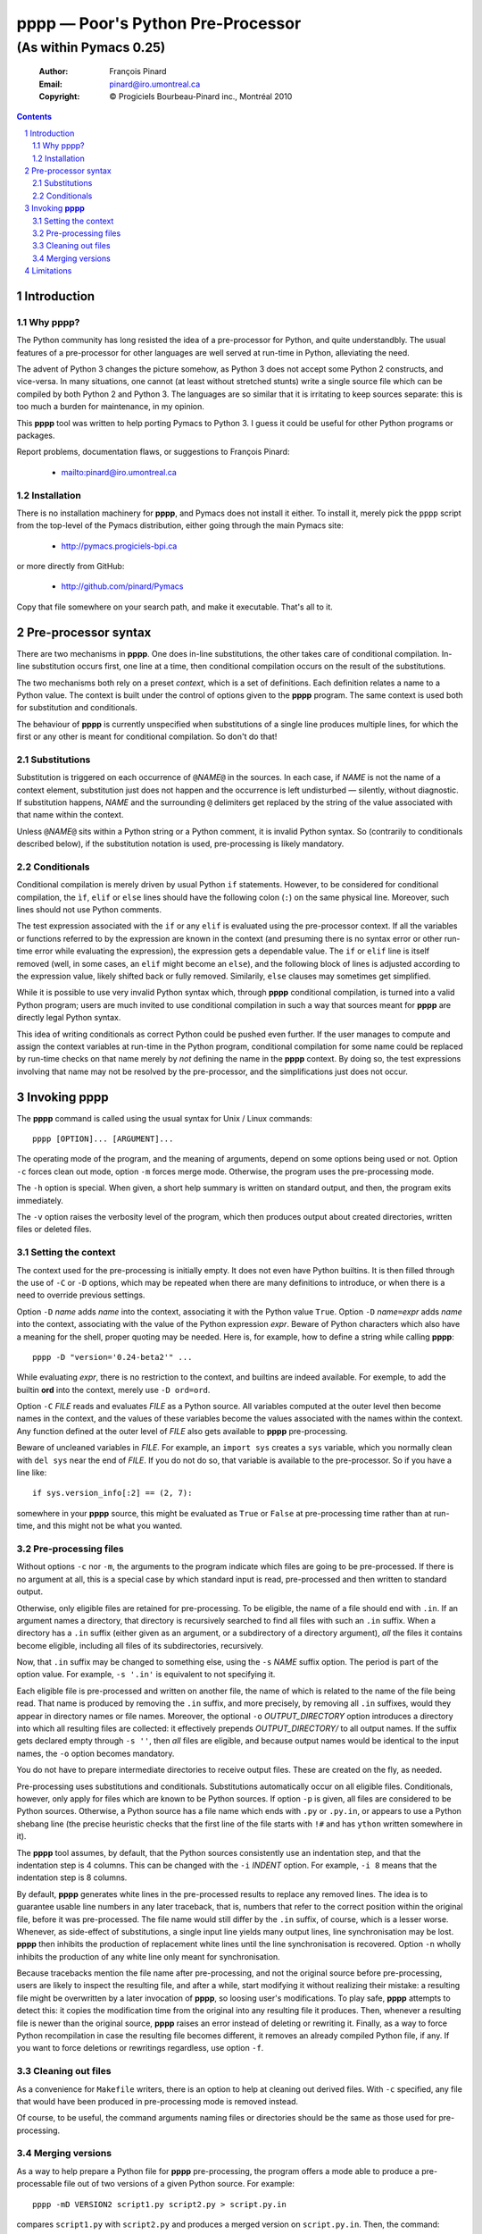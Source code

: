 .. role:: code(strong)
.. role:: file(literal)
.. role:: var(emphasis)

==================================
pppp — Poor's Python Pre-Processor
==================================

----------------------------------------------------------------
(As within Pymacs 0.25)
----------------------------------------------------------------

  :Author: François Pinard
  :Email: pinard@iro.umontreal.ca
  :Copyright: © Progiciels Bourbeau-Pinard inc., Montréal 2010

.. contents::
.. sectnum::

Introduction
============

Why pppp?
---------

The Python community has long resisted the idea of a pre-processor for
Python, and quite understandbly.  The usual features of a pre-processor
for other languages are well served at run-time in Python, alleviating
the need.

The advent of Python 3 changes the picture somehow, as Python 3 does not
accept some Python 2 constructs, and vice-versa.  In many situations,
one cannot (at least without stretched stunts) write a single source
file which can be compiled by both Python 2 and Python 3.  The languages
are so similar that it is irritating to keep sources separate: this is
too much a burden for maintenance, in my opinion.

This :code:`pppp` tool was written to help porting Pymacs to Python 3.
I guess it could be useful for other Python programs or packages.

Report problems, documentation flaws, or suggestions to François Pinard:

  + mailto:pinard@iro.umontreal.ca

Installation
------------

There is no installation machinery for :code:`pppp`, and Pymacs does not
install it either.  To install it, merely pick the :file:`pppp` script
from the top-level of the Pymacs distribution, either going through the
main Pymacs site:

  + http://pymacs.progiciels-bpi.ca

or more directly from GitHub:

  + http://github.com/pinard/Pymacs

Copy that file somewhere on your search path, and make it executable.
That's all to it.

Pre-processor syntax
====================

There are two mechanisms in :code:`pppp`.  One does in-line substitutions,
the other takes care of conditional compilation.  In-line substitution
occurs first, one line at a time, then conditional compilation occurs
on the result of the substitutions.

The two mechanisms both rely on a preset *context*, which is a set
of definitions.  Each definition relates a name to a Python value.
The context is built under the control of options given to the
:code:`pppp` program.  The same context is used both for substitution and
conditionals.

The behaviour of :code:`pppp` is currently unspecified when substitutions
of a single line produces multiple lines, for which the first or any
other is meant for conditional compilation.  So don't do that!

Substitutions
-------------

Substitution is triggered on each occurrence of ``@``\ :var:`NAME`\
``@`` in the sources.  In each case, if :var:`NAME` is not the name of
a context element, substitution just does not happen and the occurrence
is left undisturbed — silently, without diagnostic.  If substitution
happens, :var:`NAME` and the surrounding ``@`` delimiters get replaced
by the string of the value associated with that name within the context.

Unless ``@``\ :var:`NAME`\ ``@`` sits within a Python string or a Python
comment, it is invalid Python syntax.  So (contrarily to conditionals
described below), if the substitution notation is used, pre-processing
is likely mandatory.

Conditionals
------------

Conditional compilation is merely driven by usual Python ``if``
statements.  However, to be considered for conditional compilation, the
``ìf``, ``elif`` or ``else`` lines should have the following colon
(``:``) on the same physical line.  Moreover, such lines should not use
Python comments.

The test expression associated with the ``if`` or any ``elif`` is
evaluated using the pre-processor context.  If all the variables or
functions referred to by the expression are known in the context (and
presuming there is no syntax error or other run-time error while
evaluating the expression), the expression gets a dependable value.
The ``if`` or ``elif`` line is itself removed (well, in some cases, an
``elif`` might become an ``else``), and the following block of lines is
adjusted according to the expression value, likely shifted back or fully
removed.  Similarily, ``else`` clauses may sometimes get simplified.

While it is possible to use very invalid Python syntax which, through
:code:`pppp` conditional compilation, is turned into a valid Python
program; users are much invited to use conditional compilation in such a
way that sources meant for :code:`pppp` are directly legal Python syntax.

This idea of writing conditionals as correct Python could be pushed
even further.  If the user manages to compute and assign the context
variables at run-time in the Python program, conditional compilation
for some name could be replaced by run-time checks on that name merely
by *not* defining the name in the :code:`pppp` context.  By doing so,
the test expressions involving that name may not be resolved by the
pre-processor, and the simplifications just does not occur.

Invoking :code:`pppp`
=====================

The :code:`pppp` command is called using the usual syntax for Unix / Linux
commands::

  pppp [OPTION]... [ARGUMENT]...

The operating mode of the program, and the meaning of arguments, depend
on some options being used or not.  Option ``-c`` forces clean out
mode, option ``-m`` forces merge mode.  Otherwise, the program uses the
pre-processing mode.

The ``-h`` option is special.  When given, a short help summary is
written on standard output, and then, the program exits immediately.

The ``-v`` option raises the verbosity level of the program, which then
produces output about created directories, written files or deleted
files.

Setting the context
-------------------

The context used for the pre-processing is initially empty.  It does not
even have Python builtins.  It is then filled through the use of ``-C``
or ``-D`` options, which may be repeated when there are many definitions
to introduce, or when there is a need to override previous settings.

Option ``-D`` :var:`name` adds :var:`name` into the context, associating
it with the Python value ``True``.  Option ``-D`` :var:`name`\ ``=``\
:var:`expr` adds :var:`name` into the context, associating with the
value of the Python expression :var:`expr`.  Beware of Python characters
which also have a meaning for the shell, proper quoting may be needed.
Here is, for example, how to define a string while calling :code:`pppp`::

  pppp -D "version='0.24-beta2'" ...

While evaluating :var:`expr`, there is no restriction to the context,
and builtins are indeed available.  For exemple, to add the builtin
:code:`ord` into the context, merely use ``-D ord=ord``.

Option ``-C`` :var:`FILE` reads and evaluates :var:`FILE` as a Python
source.  All variables computed at the outer level then become names
in the context, and the values of these variables become the values
associated with the names within the context.  Any function defined
at the outer level of :var:`FILE` also gets available to :code:`pppp`
pre-processing.

Beware of uncleaned variables in :var:`FILE`.  For example, an ``import
sys`` creates a ``sys`` variable, which you normally clean with ``del
sys`` near the end of :var:`FILE`.  If you do not do so, that variable
is available to the pre-processor.  So if you have a line like::

  if sys.version_info[:2] == (2, 7):

somewhere in your :code:`pppp` source, this might be evaluated as ``True``
or ``False`` at pre-processing time rather than at run-time, and this
might not be what you wanted.

Pre-processing files
--------------------

Without options ``-c`` nor ``-m``, the arguments to the program indicate
which files are going to be pre-processed.  If there is no argument
at all, this is a special case by which standard input is read,
pre-processed and then written to standard output.

Otherwise, only eligible files are retained for pre-processing.  To be
eligible, the name of a file should end with ``.in``.  If an argument
names a directory, that directory is recursively searched to find all
files with such an ``.in`` suffix.  When a directory has a ``.in``
suffix (either given as an argument, or a subdirectory of a directory
argument), *all* the files it contains become eligible, including all
files of its subdirectories, recursively.

Now, that ``.in`` suffix may be changed to something else, using the
``-s`` :var:`NAME` suffix option.  The period is part of the option
value.  For example, ``-s '.in'`` is equivalent to not specifying it.

Each eligible file is pre-processed and written on another file, the
name of which is related to the name of the file being read.  That
name is produced by removing the ``.in`` suffix, and more precisely,
by removing all ``.in`` suffixes, would they appear in directory names
or file names.  Moreover, the optional ``-o`` :var:`OUTPUT_DIRECTORY`
option introduces a directory into which all resulting files are
collected: it effectively prepends :var:`OUTPUT_DIRECTORY/` to all
output names.  If the suffix gets declared empty through ``-s ''``, then
*all* files are eligible, and because output names would be identical to
the input names, the ``-o`` option becomes mandatory.

You do not have to prepare intermediate directories to receive output
files.  These are created on the fly, as needed.

Pre-processing uses substitutions and conditionals.  Substitutions
automatically occur on all eligible files.  Conditionals, however, only
apply for files which are known to be Python sources.  If option ``-p``
is given, all files are considered to be Python sources.  Otherwise, a
Python source has a file name which ends with ``.py`` or ``.py.in``, or
appears to use a Python shebang line (the precise heuristic checks that
the first line of the file starts with ``!#`` and has ``ython`` written
somewhere in it).

The :code:`pppp` tool assumes, by default, that the Python sources
consistently use an indentation step, and that the indentation step is 4
columns.  This can be changed with the ``-i`` :var:`INDENT` option.  For
example, ``-i 8`` means that the indentation step is 8 columns.

By default, :code:`pppp` generates white lines in the pre-processed
results to replace any removed lines.  The idea is to guarantee usable
line numbers in any later traceback, that is, numbers that refer to the
correct position within the original file, before it was pre-processed.
The file name would still differ by the ``.in`` suffix, of course, which
is a lesser worse.  Whenever, as side-effect of substitutions, a single
input line yields many output lines, line synchronisation may be lost.
:code:`pppp` then inhibits the production of replacement white lines until
the line synchronisation is recovered.  Option ``-n`` wholly inhibits
the production of any white line only meant for synchronisation.

Because tracebacks mention the file name after pre-processing, and not
the original source before pre-processing, users are likely to inspect
the resulting file, and after a while, start modifying it without
realizing their mistake: a resulting file might be overwritten by a later
invocation of :code:`pppp`, so loosing user's modifications. To play safe,
:code:`pppp` attempts to detect this: it copies the modification time from
the original into any resulting file it produces.  Then, whenever a
resulting file is newer than the original source, :code:`pppp` raises an
error instead of deleting or rewriting it.  Finally, as a way to force
Python recompilation in case the resulting file becomes different, it
removes an already compiled Python file, if any.  If you want to force
deletions or rewritings regardless, use option ``-f``.

Cleaning out files
------------------

As a convenience for :file:`Makefile` writers, there is an option to
help at cleaning out derived files.  With ``-c`` specified, any file that
would have been produced in pre-processing mode is removed instead.

Of course, to be useful, the command arguments naming files or
directories should be the same as those used for pre-processing.

Merging versions
----------------

As a way to help prepare a Python file for :code:`pppp` pre-processing,
the program offers a mode able to produce a pre-processable file out of
two versions of a given Python source.  For example::

  pppp -mD VERSION2 script1.py script2.py > script.py.in

compares :file:`script1.py` with :file:`script2.py` and produces a merged
version on :file:`script.py.in`.  Then, the command::

  pppp -D VERSION2=False script.py.in

would produce a file :file:`script.py` which is equivalent to
:file:`script1.py`, while the command::

  pppp -D VERSION2 script.py.in

would produce a file :file:`script.py` which is equivalent to
:file:`script2.py`.

Whenever option ``-m`` is used, exactly one ``-D`` option provides the
segregating name used in added conditionals, and two arguments tell the
versions to be compared.

Beware that this mode was quickly written, and stays rather crude and
approximative.  This is merely a way to get started.  The real and
patient work comes afterwards, with a text editor, to clean and fixup
things, and bring the merged result closer to real Python syntax.

While editing the result, you might find some ``#endif (pppp)`` lines
generated here and there.  These are protective measures, so the later
pre-processing does not clearly produce wrong results.  These lines
usually indicate problematic areas, for which revision and careful
refactoring is especially needed.

Limitations
===========

+ The need of a very consistent indentation, as far as the indentation
  step is considered, may be too stringent a condition.  It would surely
  be nicer if :code:`pppp` was able to adapt to the indentation in use.

+ This tool is easily fooled by unindented comments or multi-line
  strings, as it is driven only by textual line indentation.  It does not
  follow whether a line is part of multi-line string or not.
